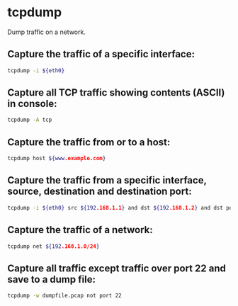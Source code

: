 * tcpdump

Dump traffic on a network.

** Capture the traffic of a specific interface:

#+BEGIN_SRC sh
  tcpdump -i ${eth0}
#+END_SRC

** Capture all TCP traffic showing contents (ASCII) in console:

#+BEGIN_SRC sh
  tcpdump -A tcp
#+END_SRC

** Capture the traffic from or to a host:

#+BEGIN_SRC sh
  tcpdump host ${www.example.com}
#+END_SRC

** Capture the traffic from a specific interface, source, destination and destination port:

#+BEGIN_SRC sh
  tcpdump -i ${eth0} src ${192.168.1.1} and dst ${192.168.1.2} and dst port 80
#+END_SRC

** Capture the traffic of a network:

#+BEGIN_SRC sh
  tcpdump net ${192.168.1.0/24}
#+END_SRC

** Capture all traffic except traffic over port 22 and save to a dump file:

#+BEGIN_SRC sh
  tcpdump -w dumpfile.pcap not port 22
#+END_SRC
